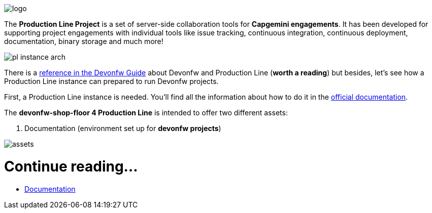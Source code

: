 
image::./images/dsf4pl/logo.png[]

The *Production Line Project* is a set of server-side collaboration tools for *Capgemini engagements*. It has been developed for supporting project engagements with individual tools like issue tracking, continuous integration, continuous deployment, documentation, binary storage and much more!

image::./images/dsf4pl/pl-instance-arch.png[]

There is a link:https://github.com/devonfw/devon-guide/wiki/devon-guide-production-line[reference in the Devonfw Guide] about Devonfw and Production Line (*worth a reading*) but besides, let's see how a Production Line instance can prepared to run Devonfw projects.

First, a Production Line instance is needed. You'll find all the information about how to do it in the link:https://km3.capgemini.com/book/1082360[official documentation].

The *devonfw-shop-floor 4 Production Line* is intended to offer two different assets:

. Documentation (environment set up for *devonfw projects*)
// . A set of Jenkinsfile(s) and how to create Pipelines to use them (also part of documentation)

image::./images/dsf4pl/assets.png[]

= Continue reading...

* link:devonfw-shop-floor-4-production-line-environment[Documentation]
// * link:devonfw-shop-floor-4-production-line-jenkinsfiles[Jenkinsfile(s)]
